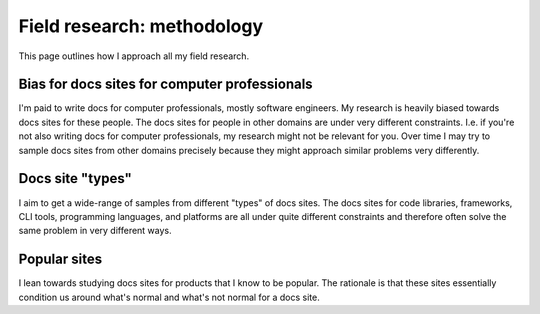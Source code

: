 .. _methodology:

===========================
Field research: methodology
===========================

This page outlines how I approach all my field research.

----------------------------------------------
Bias for docs sites for computer professionals
----------------------------------------------

I'm paid to write docs for computer professionals, mostly software engineers.
My research is heavily biased towards docs sites for these people. The docs
sites for people in other domains are under very different constraints. I.e. if
you're not also writing docs for computer professionals, my research might not
be relevant for you. Over time I may try to sample docs sites from other
domains precisely because they might approach similar problems very
differently.

-----------------
Docs site "types"
-----------------

I aim to get a wide-range of samples from different "types" of docs sites.
The docs sites for code libraries, frameworks, CLI tools, programming
languages, and platforms are all under quite different constraints and
therefore often solve the same problem in very different ways.

-------------
Popular sites
-------------

I lean towards studying docs sites for products that I know to be popular. The
rationale is that these sites essentially condition us around what's normal
and what's not normal for a docs site.
